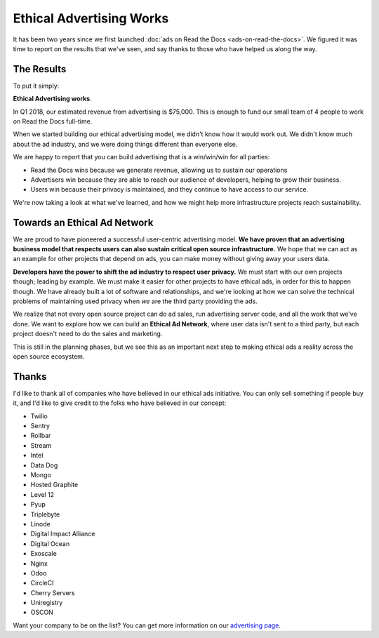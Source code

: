 Ethical Advertising Works
=========================

It has been two years since we first launched :doc:`ads on Read the Docs <ads-on-read-the-docs>`.
We figured it was time to report on the results that we've seen,
and say thanks to those who have helped us along the way.

The Results
-----------

To put it simply:

**Ethical Advertising works**.

In Q1 2018,
our estimated revenue from advertising is $75,000.
This is enough to fund our small team of 4 people to work on Read the Docs full-time.

When we started building our ethical advertising model,
we didn't know how it would work out.
We didn't know much about the ad industry,
and we were doing things different than everyone else.

We are happy to report that you can build advertising that is a win/win/win for all parties:

* Read the Docs wins because we generate revenue, allowing us to sustain our operations
* Advertisers win because they are able to reach our audience of developers, helping to grow their business.
* Users win because their privacy is maintained, and they continue to have access to our service.

We're now taking a look at what we've learned,
and how we might help more infrastructure projects reach sustainability.

Towards an Ethical Ad Network
-----------------------------

We are proud to have pioneered a successful user-centric advertising model.
**We have proven that an advertising business model that respects users can also sustain critical open source infrastructure.**
We hope that we can act as an example for other projects that depend on ads,
you can make money without giving away your users data.

**Developers have the power to shift the ad industry to respect user privacy.**
We must start with our own projects though;
leading by example.
We must make it easier for other projects to have ethical ads,
in order for this to happen though.
We have already built a lot of software and relationships,
and we're looking at how we can solve the technical problems of maintaining used privacy when *we* are the third party providing the ads.

We realize that not every open source project can do ad sales,
run advertising server code,
and all the work that we've done.
We want to explore how we can build an **Ethical Ad Network**,
where user data isn't sent to a third party,
but each project doesn't need to do the sales and marketing.

This is still in the planning phases,
but we see this as an important next step to making ethical ads a reality across the open source ecosystem.

Thanks
------

I'd like to thank all of companies who have believed in our ethical ads initiative.
You can only sell something if people buy it,
and I'd like to give credit to the folks who have believed in our concept:

* Twilio
* Sentry
* Rollbar
* Stream
* Intel
* Data Dog
* Mongo
* Hosted Graphite
* Level 12
* Pyup
* Triplebyte
* Linode
* Digital Impact Alliance
* Digital Ocean
* Exoscale
* Nginx
* Odoo
* CircleCI
* Cherry Servers
* Uniregistry
* OSCON

Want your company to be on the list?
You can get more information on our `advertising page`_.

.. _advertising page: https://readthedocs.org/sustainability/advertising/
